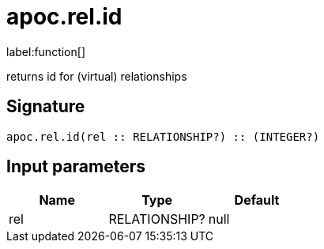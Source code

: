////
This file is generated by DocsTest, so don't change it!
////

= apoc.rel.id
:description: This section contains reference documentation for the apoc.rel.id function.

label:function[]

[.emphasis]
returns id for (virtual) relationships

== Signature

[source]
----
apoc.rel.id(rel :: RELATIONSHIP?) :: (INTEGER?)
----

== Input parameters
[.procedures, opts=header]
|===
| Name | Type | Default 
|rel|RELATIONSHIP?|null
|===

